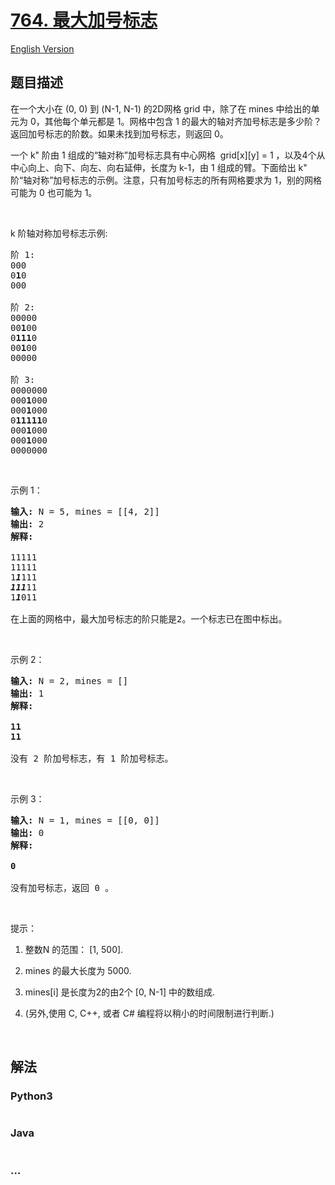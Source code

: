 * [[https://leetcode-cn.com/problems/largest-plus-sign][764.
最大加号标志]]
  :PROPERTIES:
  :CUSTOM_ID: 最大加号标志
  :END:
[[./solution/0700-0799/0764.Largest Plus Sign/README_EN.org][English
Version]]

** 题目描述
   :PROPERTIES:
   :CUSTOM_ID: 题目描述
   :END:

#+begin_html
  <!-- 这里写题目描述 -->
#+end_html

#+begin_html
  <p>
#+end_html

在一个大小在 (0, 0) 到 (N-1, N-1)
的2D网格 grid 中，除了在 mines 中给出的单元为 0，其他每个单元都是 1。网格中包含 1 的最大的轴对齐加号标志是多少阶？返回加号标志的阶数。如果未找到加号标志，则返回
0。

#+begin_html
  </p>
#+end_html

#+begin_html
  <p>
#+end_html

一个 k" 阶由 1 组成的“轴对称”加号标志具有中心网格  grid[x][y] =
1 ，以及4个从中心向上、向下、向左、向右延伸，长度为 k-1，由 1 组成的臂。下面给出 k"
阶“轴对称”加号标志的示例。注意，只有加号标志的所有网格要求为
1，别的网格可能为 0 也可能为 1。

#+begin_html
  </p>
#+end_html

#+begin_html
  <p>
#+end_html

 

#+begin_html
  </p>
#+end_html

#+begin_html
  <p>
#+end_html

k 阶轴对称加号标志示例:

#+begin_html
  </p>
#+end_html

#+begin_html
  <pre>
  阶 1:
  000
  0<strong>1</strong>0
  000

  阶 2:
  00000
  00<strong>1</strong>00
  0<strong>111</strong>0
  00<strong>1</strong>00
  00000

  阶 3:
  0000000
  000<strong>1</strong>000
  000<strong>1</strong>000
  0<strong>11111</strong>0
  000<strong>1</strong>000
  000<strong>1</strong>000
  0000000
  </pre>
#+end_html

#+begin_html
  <p>
#+end_html

 

#+begin_html
  </p>
#+end_html

#+begin_html
  <p>
#+end_html

示例 1：

#+begin_html
  </p>
#+end_html

#+begin_html
  <pre>
  <strong>输入:</strong> N = 5, mines = [[4, 2]]
  <strong>输出:</strong> 2
  <strong>解释:
  </strong>
  11111
  11111
  1<em><strong>1</strong></em>111
  <em><strong>111</strong></em>11
  1<em><strong>1</strong></em>011

  在上面的网格中，最大加号标志的阶只能是2。一个标志已在图中标出。
  </pre>
#+end_html

#+begin_html
  <p>
#+end_html

 

#+begin_html
  </p>
#+end_html

#+begin_html
  <p>
#+end_html

示例 2：

#+begin_html
  </p>
#+end_html

#+begin_html
  <pre>
  <strong>输入:</strong> N = 2, mines = []
  <strong>输出:</strong> 1
  <strong>解释:

  11
  11
  </strong>
  没有 2 阶加号标志，有 1 阶加号标志。
  </pre>
#+end_html

#+begin_html
  <p>
#+end_html

 

#+begin_html
  </p>
#+end_html

#+begin_html
  <p>
#+end_html

示例 3：

#+begin_html
  </p>
#+end_html

#+begin_html
  <pre>
  <strong>输入:</strong> N = 1, mines = [[0, 0]]
  <strong>输出:</strong> 0
  <strong>解释:

  0
  </strong>
  没有加号标志，返回 0 。
  </pre>
#+end_html

#+begin_html
  <p>
#+end_html

 

#+begin_html
  </p>
#+end_html

#+begin_html
  <p>
#+end_html

提示：

#+begin_html
  </p>
#+end_html

#+begin_html
  <ol>
#+end_html

#+begin_html
  <li>
#+end_html

整数N 的范围： [1, 500].

#+begin_html
  </li>
#+end_html

#+begin_html
  <li>
#+end_html

mines 的最大长度为 5000.

#+begin_html
  </li>
#+end_html

#+begin_html
  <li>
#+end_html

mines[i] 是长度为2的由2个 [0, N-1] 中的数组成.

#+begin_html
  </li>
#+end_html

#+begin_html
  <li>
#+end_html

(另外,使用 C, C++, 或者 C# 编程将以稍小的时间限制进行​​判断.)

#+begin_html
  </li>
#+end_html

#+begin_html
  </ol>
#+end_html

#+begin_html
  <p>
#+end_html

 

#+begin_html
  </p>
#+end_html

** 解法
   :PROPERTIES:
   :CUSTOM_ID: 解法
   :END:

#+begin_html
  <!-- 这里可写通用的实现逻辑 -->
#+end_html

#+begin_html
  <!-- tabs:start -->
#+end_html

*** *Python3*
    :PROPERTIES:
    :CUSTOM_ID: python3
    :END:

#+begin_html
  <!-- 这里可写当前语言的特殊实现逻辑 -->
#+end_html

#+begin_src python
#+end_src

*** *Java*
    :PROPERTIES:
    :CUSTOM_ID: java
    :END:

#+begin_html
  <!-- 这里可写当前语言的特殊实现逻辑 -->
#+end_html

#+begin_src java
#+end_src

*** *...*
    :PROPERTIES:
    :CUSTOM_ID: section
    :END:
#+begin_example
#+end_example

#+begin_html
  <!-- tabs:end -->
#+end_html
